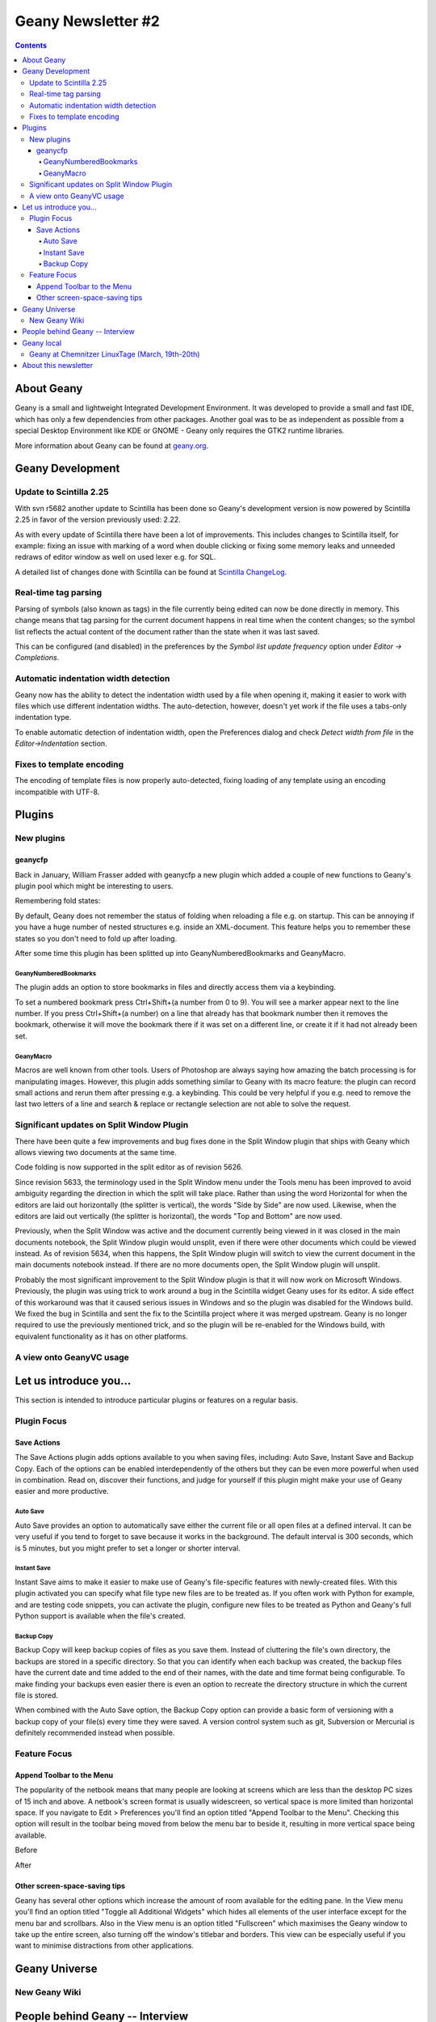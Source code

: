 Geany Newsletter #2
-------------------

.. contents::

About Geany
===========

Geany is a small and lightweight Integrated Development Environment.
It was developed to provide a small and fast IDE, which has only a
few dependencies from other packages. Another goal was to be as
independent as possible from a special Desktop Environment like KDE
or GNOME - Geany only requires the GTK2 runtime libraries.

More information about Geany can be found at
`geany.org <http://www.geany.org/>`_.


Geany Development
=================


Update to Scintilla 2.25
^^^^^^^^^^^^^^^^^^^^^^^^

With svn r5682 another update to Scintilla has been done so
Geany's development version is now powered by Scintilla 2.25 in
favor of the version previously used: 2.22.

As with every update of Scintilla there have been a lot of
improvements. This includes changes to Scintilla itself, for
example: fixing an issue with marking of a word when double clicking
or fixing some memory leaks and unneeded redraws of editor window as
well on used lexer e.g. for SQL.

A detailed list of changes done with Scintilla can be found at
`Scintilla ChangeLog
<http://www.scintilla.org/ScintillaHistory.html>`_.


Real-time tag parsing
^^^^^^^^^^^^^^^^^^^^^

Parsing of symbols (also known as tags) in the file currently being
edited can now be done directly in memory. This change means that
tag parsing for the current document happens in real time when the content
changes; so the symbol list reflects the actual content of the
document rather than the state when it was last saved.

This can be configured (and disabled) in the preferences by the
`Symbol list update frequency` option under `Editor -> Completions`.

Automatic indentation width detection
^^^^^^^^^^^^^^^^^^^^^^^^^^^^^^^^^^^^^

Geany now has the ability to detect the indentation width used by a
file when opening it, making it easier to work with files which use
different indentation widths. The auto-detection, however, doesn't yet
work if the file uses a tabs-only indentation type.

To enable automatic detection of indentation width, open the Preferences
dialog and check `Detect width from file` in the `Editor->Indentation`
section.


Fixes to template encoding
^^^^^^^^^^^^^^^^^^^^^^^^^^

The encoding of template files is now properly auto-detected, fixing
loading of any template using an encoding incompatible with UTF-8.


Plugins
=======

New plugins
^^^^^^^^^^^

geanycfp
********
Back in January, William Frasser added with
geanycfp a new plugin which added a couple of new functions to
Geany's plugin pool which might be interesting to users.

Remembering fold states:

By default, Geany does not remember the status of folding when
reloading a file e.g. on startup. This can be annoying if you have a
huge number of nested structures e.g. inside an XML-document. This
feature helps you to remember these states so you don't need to fold
up after loading.

After some time this plugin has been splitted up into
GeanyNumberedBookmarks and GeanyMacro.

GeanyNumberedBookmarks
######################

The plugin adds an option to store bookmarks in files and
directly access them via a keybinding.

To set a numbered bookmark press Ctrl+Shift+(a number from 0 to 9).
You will see a marker appear next to the line number. If you press
Ctrl+Shift+(a number) on a line that already has that bookmark
number then it removes the bookmark, otherwise it will move the
bookmark there if it was set on a different line, or create it if it
had not already been set.


GeanyMacro
##########

Macros are well known from other tools. Users of Photoshop are
always saying how amazing the batch processing is for
manipulating images. However, this plugin adds something similar
to Geany with its macro feature: the plugin can record
small actions and rerun them after pressing e.g. a keybinding. This
could be very helpful if you e.g. need to remove the last two letters
of a line and search & replace or rectangle selection are not able
to solve the request.





Significant updates on Split Window Plugin
^^^^^^^^^^^^^^^^^^^^^^^^^^^^^^^^^^^^^^^^^^

There have been quite a few improvements and bug fixes done in the Split
Window plugin that ships with Geany which allows viewing two documents at the
same time.

Code folding is now supported in the split editor as of revision 5626.

Since revision 5633, the terminology used in the Split Window menu under the
Tools menu has been improved to avoid ambiguity regarding the direction in
which the split will take place.  Rather than using the word Horizontal for
when the editors are laid out horizontally (the splitter is vertical), the
words "Side by Side" are now used.  Likewise, when the editors are laid out
vertically (the splitter is horizontal), the words "Top and Bottom" are now
used.

Previously, when the Split Window was active and the document currently being
viewed in it was closed in the main documents notebook, the Split Window
plugin would unsplit, even if there were other documents which could be viewed
instead.  As of revision 5634, when this happens, the Split Window plugin will
switch to view the current document in the main documents notebook instead.  If
there are no more documents open, the Split Window plugin will unsplit.

Probably the most significant improvement to the Split Window plugin is that
it will now work on Microsoft Windows.  Previously, the plugin was using trick
to work around a bug in the Scintilla widget Geany uses for its editor.  A
side effect of this workaround was that it caused serious issues in Windows and
so the plugin was disabled for the Windows build.  We fixed the bug in
Scintilla and sent the fix to the Scintilla project where it was merged
upstream.  Geany is no longer required to use the previously mentioned trick,
and so the plugin will be re-enabled for the Windows build, with equivalent
functionality as it has on other platforms.

A view onto GeanyVC usage
^^^^^^^^^^^^^^^^^^^^^^^^^


Let us introduce you...
=======================

This section is intended to introduce particular plugins or
features on a regular basis.

Plugin Focus
^^^^^^^^^^^^

Save Actions
************

The Save Actions plugin adds options available to you when saving files,
including: Auto Save, Instant Save and Backup Copy. Each of the options
can be enabled interdependently of the others but they can be even more
powerful when used in combination. Read on, discover their functions, and
judge for yourself if this plugin might make your use of Geany easier and
more productive.

Auto Save
#########

.. image:: ../img/issue2_saveactions_1.png

Auto Save provides an option to automatically save either the current
file or all open files at a defined interval. It can be very useful if you
tend to forget to save because it works in the background. The default
interval is 300 seconds, which is 5 minutes, but you might prefer to set
a longer or shorter interval.

Instant Save
############

.. image:: ../img/issue2_saveactions_2.png

Instant Save aims to make it easier to make use of Geany's file-specific
features with newly-created files. With this plugin activated you can
specify what file type new files are to be treated as. If you often work
with Python for example, and are testing code snippets, you can activate
the plugin, configure new files to be treated as Python and Geany's full
Python support is available when the file's created.

Backup Copy
###########

.. image:: ../img/issue2_saveactions_3.png

Backup Copy will keep backup copies of files as you save them. Instead of
cluttering the file's own directory, the backups are stored in a specific
directory. So that you can identify when each backup was created, the backup
files have the current date and time added to the end of their names, with
the date and time format being configurable. To make finding your backups
even easier there is even an option to recreate the directory structure in
which the current file is stored.

When combined with the Auto Save option, the Backup Copy option can provide
a basic form of versioning with a backup copy of your file(s) every time
they were saved. A version control system such as git, Subversion or Mercurial
is definitely recommended instead when possible.


Feature Focus
^^^^^^^^^^^^^

Append Toolbar to the Menu
**************************

The popularity of the netbook means that many people are looking at screens
which are less than the desktop PC sizes of 15 inch and above. A netbook's
screen format is usually widescreen, so vertical space is more limited than
horizontal space. If you navigate to Edit > Preferences you'll find an option
titled "Append Toolbar to the Menu". Checking this option will result in the
toolbar being moved from below the menu bar to beside it, resulting in more
vertical space being available.

Before

.. image:: ../img/issue2_appendtoolbartothemenu_1.png

After

.. image:: ../img/issue2_appendtoolbartothemenu_2.png


Other screen-space-saving tips
******************************

Geany has several other options which increase the amount of room available
for the editing pane. In the View menu you'll find an option titled "Toggle
all Additional Widgets" which hides all elements of the user interface except
for the menu bar and scrollbars. Also in the View menu is an option titled
"Fullscreen" which maximises the Geany window to take up the entire screen,
also turning off the window's titlebar and borders. This view can be
especially useful if you want to minimise distractions from other
applications.


Geany Universe
==============

New Geany Wiki
^^^^^^^^^^^^^^


People behind Geany -- Interview
=================================


Geany local
===========

Geany at Chemnitzer LinuxTage (March, 19th-20th)
^^^^^^^^^^^^^^^^^^^^^^^^^^^^^^^^^^^^^^^^^^^^^^^^

Together with the guys of Xfce, Geany was present with a booth at
the annual Chemnitzer LinuxTage event in March, a convention about
all topics around Linux, BSD and free software in general. The booth
was well visited and people came not only to ask questions or report
a bug but also to tell us what they are using Geany for. So Dominic,
Enrico and Frank had a lot of questions to answer and a lot of feedback
to respond to.

About this newsletter
=====================

This newsletter has been created in cooperation by people from
Geany's international community. Contributers to this newsletter and
the infrastructure behind it, ordered by alphabet:

Colomban Wendling
Dominic Hopf
Enrico Tröger
Frank Lanitz
Matthew Brush
Russell Dickenson
